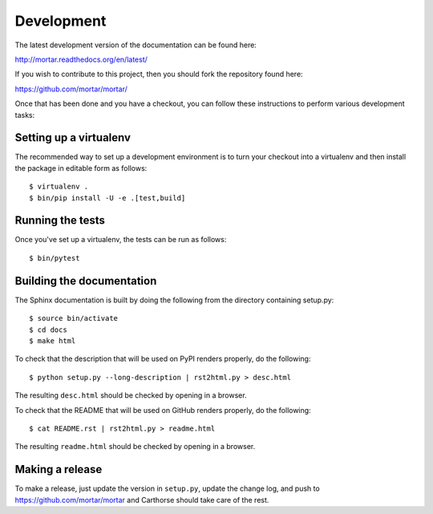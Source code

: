 Development
===========

.. highlight:: bash

The latest development version of the documentation can be found here:

http://mortar.readthedocs.org/en/latest/

If you wish to contribute to this project, then you should fork the
repository found here:

https://github.com/mortar/mortar/

Once that has been done and you have a checkout, you can follow these
instructions to perform various development tasks:

Setting up a virtualenv
-----------------------

The recommended way to set up a development environment is to turn
your checkout into a virtualenv and then install the package in
editable form as follows::

  $ virtualenv .
  $ bin/pip install -U -e .[test,build]

Running the tests
-----------------

Once you've set up a virtualenv, the tests can be run as follows::

  $ bin/pytest

Building the documentation
--------------------------

The Sphinx documentation is built by doing the following from the
directory containing setup.py::

  $ source bin/activate
  $ cd docs
  $ make html

To check that the description that will be used on PyPI renders properly,
do the following::

  $ python setup.py --long-description | rst2html.py > desc.html

The resulting ``desc.html`` should be checked by opening in a browser.

To check that the README that will be used on GitHub renders properly,
do the following::

  $ cat README.rst | rst2html.py > readme.html

The resulting ``readme.html`` should be checked by opening in a browser.

Making a release
----------------

To make a release, just update the version in ``setup.py``,
update the change log,
and push to https://github.com/mortar/mortar
and Carthorse should take care of the rest.
